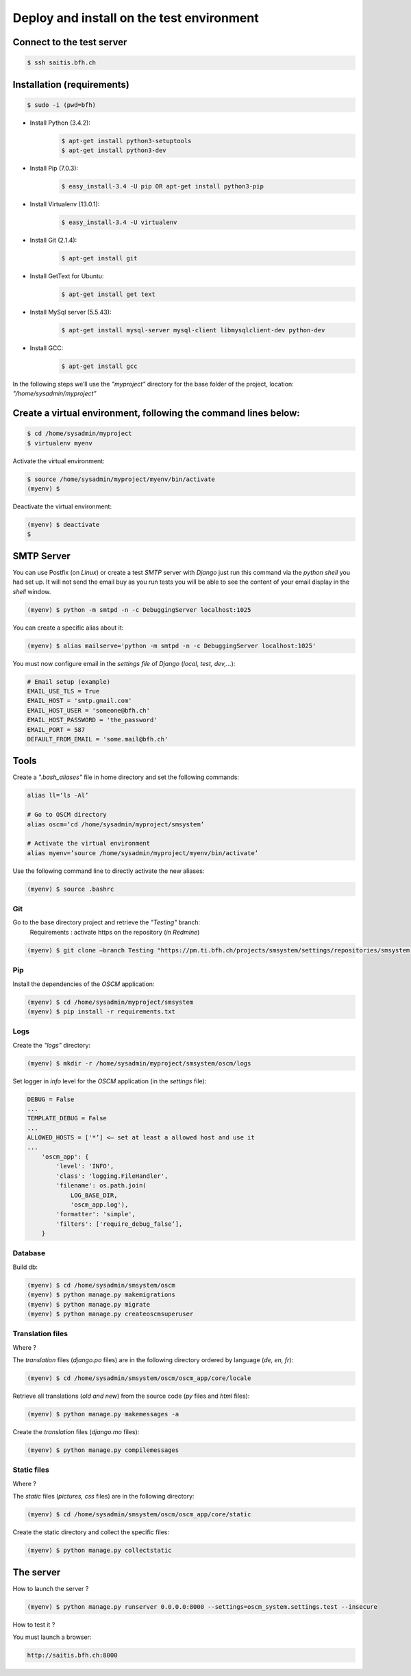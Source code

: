 ##########################################
Deploy and install on the test environment
##########################################

Connect to the test server
==========================

.. code-block:: console

    $ ssh saitis.bfh.ch

Installation (requirements)
===========================

.. code-block:: console

    $ sudo -i (pwd=bfh)

* Install Python (3.4.2):
    .. code-block:: console

        $ apt-get install python3-setuptools
        $ apt-get install python3-dev

* Install Pip (7.0.3):
    .. code-block:: console

        $ easy_install-3.4 -U pip OR apt-get install python3-pip

* Install Virtualenv (13.0.1):
    .. code-block:: console

        $ easy_install-3.4 -U virtualenv

* Install Git (2.1.4):
    .. code-block:: console

        $ apt-get install git

* Install GetText for Ubuntu:
    .. code-block:: console

        $ apt-get install get text

* Install MySql server (5.5.43):
    .. code-block:: console

        $ apt-get install mysql-server mysql-client libmysqlclient-dev python-dev

* Install GCC:
    .. code-block:: console

        $ apt-get install gcc

In the following steps we’ll use the *"myproject"* directory for the base folder of the project, location: *"/home/sysadmin/myproject"*

Create a virtual environment, following the command lines below:
================================================================

.. code-block:: console

   $ cd /home/sysadmin/myproject
   $ virtualenv myenv

Activate the virtual environment:

.. code-block:: console

    $ source /home/sysadmin/myproject/myenv/bin/activate
    (myenv) $

Deactivate the virtual environment:

.. code-block:: console

    (myenv) $ deactivate
    $

SMTP Server
===========

You can use Postfix (on *Linux*) or create a test *SMTP* server with *Django* just run this command via the *python shell* you had set up.
It will not send the email buy as you run tests you will be able to see the content of your email display in the *shell* window.

.. code-block:: console

    (myenv) $ python -m smtpd -n -c DebuggingServer localhost:1025

You can create a specific alias about it:

.. code-block:: console

    (myenv) $ alias mailserve='python -m smtpd -n -c DebuggingServer localhost:1025'

You must now configure email in the *settings file* of *Django* (*local, test, dev,...*):

.. code-block:: python

    # Email setup (example)
    EMAIL_USE_TLS = True
    EMAIL_HOST = 'smtp.gmail.com'
    EMAIL_HOST_USER = 'someone@bfh.ch'
    EMAIL_HOST_PASSWORD = 'the_password'
    EMAIL_PORT = 587
    DEFAULT_FROM_EMAIL = 'some.mail@bfh.ch'

Tools
=====

Create a *".bash_aliases"* file in home directory and set the following commands:

.. code-block:: sh

    alias ll=‘ls -Al’

    # Go to OSCM directory
    alias oscm=‘cd /home/sysadmin/myproject/smsystem’

    # Activate the virtual environment
    alias myenv=’source /home/sysadmin/myproject/myenv/bin/activate’

Use the following command line to directly activate the new aliases:

.. code-block:: console

    (myenv) $ source .bashrc

Git
---

Go to the base directory project and retrieve the *"Testing"* branch:
    Requirements : activate https on the repository (*in Redmine*)

.. code-block:: console

    (myenv) $ git clone —branch Testing "https://pm.ti.bfh.ch/projects/smsystem/settings/repositories/smsystem.git"

Pip
---

Install the dependencies of the *OSCM* application:

.. code-block:: console

    (myenv) $ cd /home/sysadmin/myproject/smsystem
    (myenv) $ pip install -r requirements.txt

Logs
----

Create the *"logs"* directory:

.. code-block:: console

    (myenv) $ mkdir -r /home/sysadmin/myproject/smsystem/oscm/logs

Set logger in *info* level for the *OSCM* application (in the *settings* file):

.. code-block:: python

    DEBUG = False
    ...
    TEMPLATE_DEBUG = False
    ...
    ALLOWED_HOSTS = ['*’] <— set at least a allowed host and use it
    ...
        'oscm_app': {
            'level': 'INFO',
            'class': 'logging.FileHandler',
            'filename': os.path.join(
                LOG_BASE_DIR,
                'oscm_app.log'),
            'formatter': 'simple',
            'filters': ['require_debug_false’],
        }

Database
--------

Build db:

.. code-block:: console

    (myenv) $ cd /home/sysadmin/smsystem/oscm
    (myenv) $ python manage.py makemigrations
    (myenv) $ python manage.py migrate
    (myenv) $ python manage.py createoscmsuperuser

Translation files
-----------------

Where ?

The *translation* files (*django.po* files) are in the following directory ordered by language (*de, en, fr*):

.. code-block:: console

    (myenv) $ cd /home/sysadmin/smsystem/oscm/oscm_app/core/locale

Retrieve all translations (*old and new*) from the source code (*py* files and *html* files):

.. code-block:: console

    (myenv) $ python manage.py makemessages -a

Create the *translation* files (*django.mo* files):

.. code-block:: console

    (myenv) $ python manage.py compilemessages

Static files
------------

Where ?

The *static* files (*pictures, css* files) are in the following directory:

.. code-block:: console

    (myenv) $ cd /home/sysadmin/smsystem/oscm/oscm_app/core/static

Create the static directory and collect the specific files:

.. code-block:: console

    (myenv) $ python manage.py collectstatic

The server
==========

How to launch the server ?

.. code-block:: console

    (myenv) $ python manage.py runserver 0.0.0.0:8000 --settings=oscm_system.settings.test --insecure

How to test it ?

You must launch a browser:

.. code-block:: html

    http://saitis.bfh.ch:8000